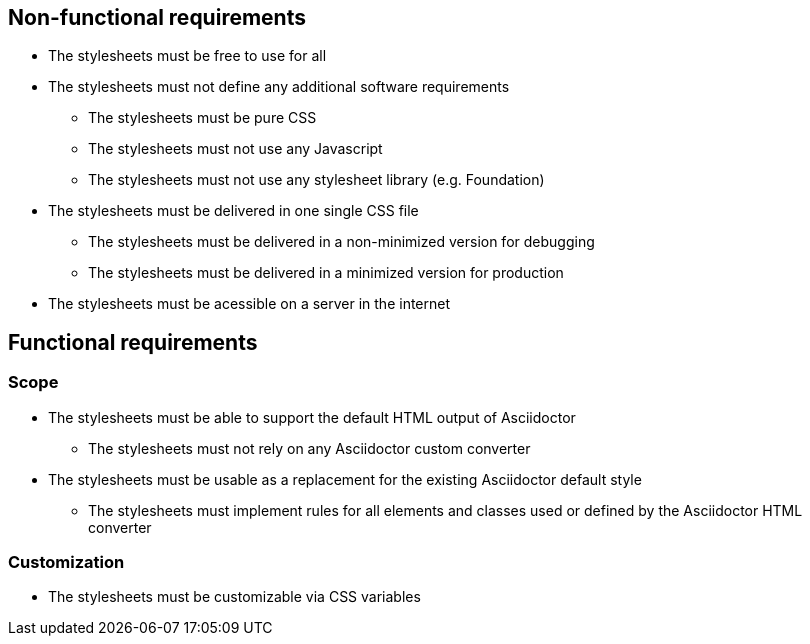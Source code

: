 == Non-functional requirements

* The stylesheets must be free to use for all
* The stylesheets must not define any additional software requirements
** The stylesheets must be pure CSS
** The stylesheets must not use any Javascript
** The stylesheets must not use any stylesheet library (e.g. Foundation)
* The stylesheets must be delivered in one single CSS file
** The stylesheets must be delivered in a non-minimized version for debugging
** The stylesheets must be delivered in a minimized version for production
* The stylesheets must be acessible on a server in the internet

== Functional requirements

=== Scope

* The stylesheets must be able to support the default HTML output of Asciidoctor
** The stylesheets must not rely on any Asciidoctor custom converter
* The stylesheets must be usable as a replacement for the existing Asciidoctor default style
** The stylesheets must implement rules for all elements and classes used or defined by the Asciidoctor HTML converter

=== Customization

* The stylesheets must be customizable via CSS variables
